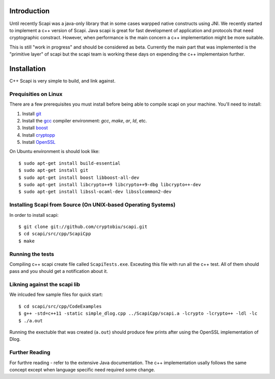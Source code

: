 .. _cpp_beta:

Introduction
============

Until recently Scapi was a java-only library that in some cases warpped native constructs using JNI.
We recently started to implement a c++ version of Scapi.
Java scapi is great for fast development of application and protocols that need cryptographic constract.
However, when performance is the main concern a c++ implementation might be more suitable.

This is still "work in progress" and should be considered as beta. 
Currently the main part that was implemented is the "primitive layer" of scapi
but the scapi team is working these days on expending the c++ implementaion further.

Installation
============
C++ Scapi is very simple to build, and link against.

.. _Linux:

Prequisities on Linux
---------------------
There are a few prerequisites you must install before being able to compile scapi on your machine. 
You'll need to install:

1. Install `git`_
2. Install the `gcc`_ compiler environment: `gcc`, `make`, `ar`, `ld`, etc.
3. Install `boost`_
4. Install `cryptopp`_
5. Install `OpenSSL`_

On Ubuntu environment is should look like: ::

  $ sudo apt-get install build-essential
  $ sudo apt-get install git
  $ sudo apt-get install boost libboost-all-dev
  $ sudo apt-get install libcrypto++9 libcrypto++9-dbg libcrypto++-dev
  $ sudo apt-get install libssl-ocaml-dev libsslcommon2-dev

Installing Scapi from Source (On UNIX-based Operating Systems)
--------------------------------------------------------------

In order to install scapi: ::

  $ git clone git://github.com/cryptobiu/scapi.git
  $ cd scapi/src/cpp/ScapiCpp
  $ make
  
Running the tests
---------------------------------------------------
Compiling c++ scapi create file called ``ScapiTests.exe``. Exceuting this file with run all the c++ test.
All of them should pass and you should get a notification about it.

Likning against the scapi lib
-----------------------------
We inlcuded few sample files for quick start: ::

  $ cd scapi/src/cpp/CodeExamples
  $ g++ -std=c++11 -static simple_dlog.cpp ../ScapiCpp/scapi.a -lcrypto -lcrypto++ -ldl -lc
  $ ./a.out

Running the exectuble that was created (``a.out``) should produce few prints after using the OpenSSL implementation of Dlog. 

Further Reading
---------------

For furthre reading - refer to the extensive Java documentation. 
The c++ implementation usally follows the same concept except when language specific need required some change.
 
  
.. _git: http://git-scm.org/
.. _gcc: http://gcc.gnu.org/
.. _boost: http://www.boost.org/
.. _cryptopp: https://www.cryptopp.com/
.. _OpenSSL: https://www.openssl.org/
